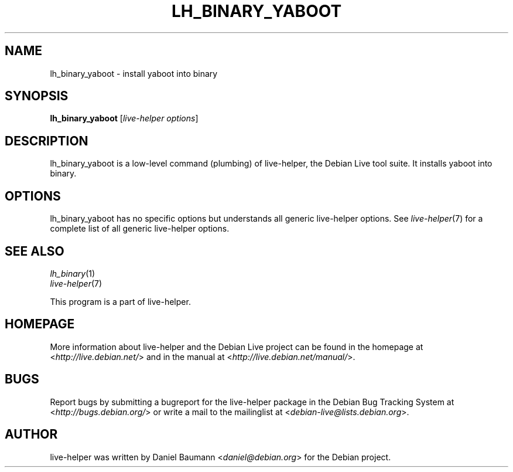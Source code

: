 .TH LH_BINARY_YABOOT 1 "2009\-06\-14" "1.0.5" "live\-helper"

.SH NAME
lh_binary_yaboot \- install yaboot into binary

.SH SYNOPSIS
\fBlh_binary_yaboot\fR [\fIlive\-helper options\fR]

.SH DESCRIPTION
lh_binary_yaboot is a low\-level command (plumbing) of live\-helper, the Debian Live tool suite. It installs yaboot into binary.

.SH OPTIONS
lh_binary_yaboot has no specific options but understands all generic live\-helper options. See \fIlive\-helper\fR(7) for a complete list of all generic live\-helper options.

.SH SEE ALSO
\fIlh_binary\fR(1)
.br
\fIlive\-helper\fR(7)
.PP
This program is a part of live\-helper.

.SH HOMEPAGE
More information about live\-helper and the Debian Live project can be found in the homepage at <\fIhttp://live.debian.net/\fR> and in the manual at <\fIhttp://live.debian.net/manual/\fR>.

.SH BUGS
Report bugs by submitting a bugreport for the live\-helper package in the Debian Bug Tracking System at <\fIhttp://bugs.debian.org/\fR> or write a mail to the mailinglist at <\fIdebian-live@lists.debian.org\fR>.

.SH AUTHOR
live\-helper was written by Daniel Baumann <\fIdaniel@debian.org\fR> for the Debian project.
